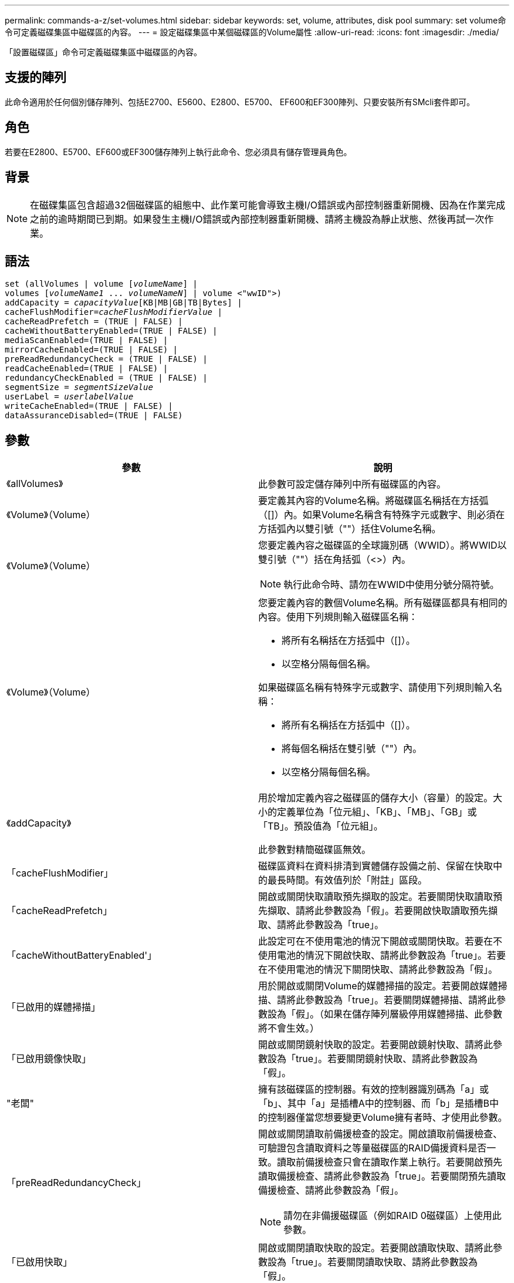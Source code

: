 ---
permalink: commands-a-z/set-volumes.html 
sidebar: sidebar 
keywords: set, volume, attributes, disk pool 
summary: set volume命令可定義磁碟集區中磁碟區的內容。 
---
= 設定磁碟集區中某個磁碟區的Volume屬性
:allow-uri-read: 
:icons: font
:imagesdir: ./media/


[role="lead"]
「設置磁碟區」命令可定義磁碟集區中磁碟區的內容。



== 支援的陣列

此命令適用於任何個別儲存陣列、包括E2700、E5600、E2800、E5700、 EF600和EF300陣列、只要安裝所有SMcli套件即可。



== 角色

若要在E2800、E5700、EF600或EF300儲存陣列上執行此命令、您必須具有儲存管理員角色。



== 背景

[NOTE]
====
在磁碟集區包含超過32個磁碟區的組態中、此作業可能會導致主機I/O錯誤或內部控制器重新開機、因為在作業完成之前的逾時期間已到期。如果發生主機I/O錯誤或內部控制器重新開機、請將主機設為靜止狀態、然後再試一次作業。

====


== 語法

[listing, subs="+macros"]
----
set (allVolumes | volume pass:quotes[[_volumeName_]] |
volumes pass:quotes[[_volumeName1_ ... _volumeNameN_]] | volume <"wwID">)
pass:quotes[addCapacity = _capacityValue_][KB|MB|GB|TB|Bytes] |
pass:quotes[cacheFlushModifier=_cacheFlushModifierValue_] |
cacheReadPrefetch = (TRUE | FALSE) |
cacheWithoutBatteryEnabled=(TRUE | FALSE) |
mediaScanEnabled=(TRUE | FALSE) |
mirrorCacheEnabled=(TRUE | FALSE) |
preReadRedundancyCheck = (TRUE | FALSE) |
readCacheEnabled=(TRUE | FALSE) |
redundancyCheckEnabled = (TRUE | FALSE) |
pass:quotes[segmentSize = _segmentSizeValue_]
pass:quotes[userLabel = _userlabelValue_]
writeCacheEnabled=(TRUE | FALSE) |
dataAssuranceDisabled=(TRUE | FALSE)
----


== 參數

[cols="2*"]
|===
| 參數 | 說明 


 a| 
《allVolumes》
 a| 
此參數可設定儲存陣列中所有磁碟區的內容。



 a| 
《Volume》（Volume）
 a| 
要定義其內容的Volume名稱。將磁碟區名稱括在方括弧（[]）內。如果Volume名稱含有特殊字元或數字、則必須在方括弧內以雙引號（""）括住Volume名稱。



 a| 
《Volume》（Volume）
 a| 
您要定義內容之磁碟區的全球識別碼（WWID）。將WWID以雙引號（""）括在角括弧（<>）內。

[NOTE]
====
執行此命令時、請勿在WWID中使用分號分隔符號。

====


 a| 
《Volume》（Volume）
 a| 
您要定義內容的數個Volume名稱。所有磁碟區都具有相同的內容。使用下列規則輸入磁碟區名稱：

* 將所有名稱括在方括弧中（[]）。
* 以空格分隔每個名稱。


如果磁碟區名稱有特殊字元或數字、請使用下列規則輸入名稱：

* 將所有名稱括在方括弧中（[]）。
* 將每個名稱括在雙引號（""）內。
* 以空格分隔每個名稱。




 a| 
《addCapacity》
 a| 
用於增加定義內容之磁碟區的儲存大小（容量）的設定。大小的定義單位為「位元組」、「KB」、「MB」、「GB」或「TB」。預設值為「位元組」。

此參數對精簡磁碟區無效。



 a| 
「cacheFlushModifier」
 a| 
磁碟區資料在資料排清到實體儲存設備之前、保留在快取中的最長時間。有效值列於「附註」區段。



 a| 
「cacheReadPrefetch」
 a| 
開啟或關閉快取讀取預先擷取的設定。若要關閉快取讀取預先擷取、請將此參數設為「假」。若要開啟快取讀取預先擷取、請將此參數設為「true」。



 a| 
「cacheWithoutBatteryEnabled'」
 a| 
此設定可在不使用電池的情況下開啟或關閉快取。若要在不使用電池的情況下開啟快取、請將此參數設為「true」。若要在不使用電池的情況下關閉快取、請將此參數設為「假」。



 a| 
「已啟用的媒體掃描」
 a| 
用於開啟或關閉Volume的媒體掃描的設定。若要開啟媒體掃描、請將此參數設為「true」。若要關閉媒體掃描、請將此參數設為「假」。（如果在儲存陣列層級停用媒體掃描、此參數將不會生效。）



 a| 
「已啟用鏡像快取」
 a| 
開啟或關閉鏡射快取的設定。若要開啟鏡射快取、請將此參數設為「true」。若要關閉鏡射快取、請將此參數設為「假」。



 a| 
"老闆"
 a| 
擁有該磁碟區的控制器。有效的控制器識別碼為「a」或「b」、其中「a」是插槽A中的控制器、而「b」是插槽B中的控制器僅當您想要變更Volume擁有者時、才使用此參數。



 a| 
「preReadRedundancyCheck」
 a| 
開啟或關閉讀取前備援檢查的設定。開啟讀取前備援檢查、可驗證包含讀取資料之等量磁碟區的RAID備援資料是否一致。讀取前備援檢查只會在讀取作業上執行。若要開啟預先讀取備援檢查、請將此參數設為「true」。若要關閉預先讀取備援檢查、請將此參數設為「假」。

[NOTE]
====
請勿在非備援磁碟區（例如RAID 0磁碟區）上使用此參數。

====


 a| 
「已啟用快取」
 a| 
開啟或關閉讀取快取的設定。若要開啟讀取快取、請將此參數設為「true」。若要關閉讀取快取、請將此參數設為「假」。



 a| 
「已啟用重複檢查」
 a| 
在媒體掃描期間開啟或關閉備援檢查的設定。若要開啟備援檢查、請將此參數設為「true」。若要關閉備援檢查、請將此參數設為「假」。



 a| 
「userLabel」
 a| 
您要為現有磁碟區指定的新名稱。請以雙引號（""）括住新的Volume名稱。



 a| 
「已啟用寫入快取」
 a| 
開啟寫入快取功能的設定。

|===


== 附註

使用此命令時、您可以指定一或多個選用參數。

您一次只能將這些參數套用至一個Volume：

* 《addCapacity》
* '大小'
* 「userLabel」




== 新增容量和區段大小

設定「addCapacity」參數或「Size」參數會啟動一項無法停止的長時間執行作業。這些長期執行的作業會在背景執行、不會妨礙您執行其他命令。若要顯示長期執行作業的進度、請使用「show volume actionProgress」命令。



== 快取排清修改器

此表列出快取齊面修正值的有效值。

[cols="2*"]
|===
| 價值 | 說明 


 a| 
《立即》
 a| 
資料一旦放入快取、就會立即排清。



 a| 
".25"
 a| 
資料會在250毫秒後排清。



 a| 
".5"
 a| 
資料會在500毫秒後排清。



 a| 
".75"
 a| 
資料會在750毫秒後排清。



 a| 
第1名
 a| 
資料會在1秒後排清



 a| 
"1.5"
 a| 
資料會在1500毫秒後排清。



 a| 
2）
 a| 
資料會在2秒後排清



 a| 
《5》
 a| 
資料會在5秒後排清



 a| 
《10》
 a| 
資料會在10秒後排清



 a| 
20歲
 a| 
資料會在20秒後排清



 a| 
《60》
 a| 
資料會在60秒（1分鐘）後排清。



 a| 
"120"
 a| 
資料會在120秒（2分鐘）後排清。



 a| 
《300》
 a| 
資料會在300秒（5分鐘）後排清。



 a| 
"1200"
 a| 
資料會在1200秒（20分鐘）後排清。



 a| 
"3600"
 a| 
資料會在3、600秒（1小時）後排清。



 a| 
《無限大》
 a| 
快取中的資料不受任何年齡或時間限制的限制。資料會根據控制器管理的其他準則進行排清。

|===


== 未啟用電池的快取

不含電池的寫入快取可在控制器電池完全耗盡、未充滿電或不存在時、繼續寫入快取。如果您將此參數設為「true」、但沒有不斷電系統（UPS）或其他備份電源、則儲存陣列的電力可能會中斷。如果停用寫入快取、此參數將不會生效。



== 修改優先順序

修改優先順序定義修改Volume內容時所使用的系統資源量。如果您選取最高優先順序層級、則磁碟區修改會使用最多的系統資源、進而降低主機資料傳輸的效能。



== 快取讀取預先擷取

「cacheReadPrefetch」參數可讓控制器將其他資料區塊複製到快取中、同時控制器讀取並複製主機從磁碟機要求的資料區塊到快取中。此動作可增加日後從快取執行資料要求的機會。對於使用循序資料傳輸的多媒體應用程式而言、快取讀取預先擷取非常重要。您使用的儲存陣列組態設定、會決定控制器讀取到快取的其他資料區塊數目。「cacheReadPrefetch」參數的有效值為「true」或「假」。



== 區段大小

區段大小決定控制器在磁碟區中的單一磁碟機上寫入多少資料區塊、然後再將資料寫入下一個磁碟機。每個資料區塊儲存512個位元組的資料。資料區塊是最小的儲存單位。區段的大小決定其包含多少資料區塊。例如、8-KB區段可容納16個資料區塊。64 KB區段可容納128個資料區塊。

當您輸入區段大小的值時、會對照控制器在執行時間提供的支援值來檢查該值。如果您輸入的值無效、控制器會傳回有效值清單。使用單一磁碟機進行單一要求時、其他磁碟機仍可同時處理其他要求。

如果磁碟區位於單一使用者正在傳輸大量資料（例如多媒體）的環境中、則當單一資料傳輸要求以單一資料等量磁碟區來處理時、效能就會達到最大化。（資料等量磁碟區是區段大小乘以磁碟區群組中用於資料傳輸的磁碟機數量。） 在此情況下、多個磁碟機用於相同的要求、但每個磁碟機只能存取一次。

若要在多使用者資料庫或檔案系統儲存環境中達到最佳效能、請設定區段大小、將滿足資料傳輸要求所需的磁碟機數量降至最低。



== 最低韌體層級

7.83
